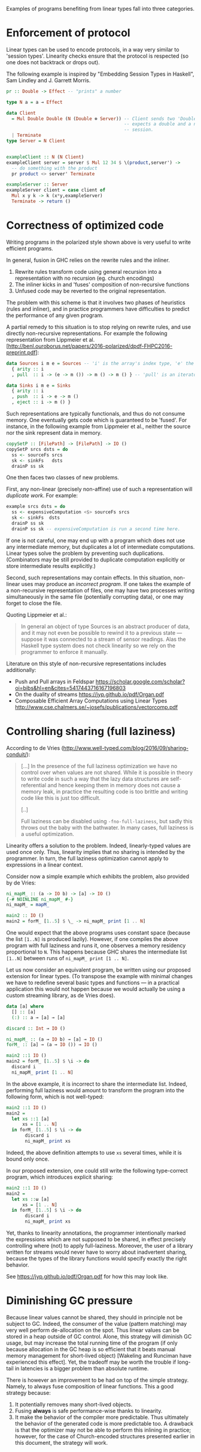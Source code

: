 Examples of programs benefiting from linear types fall into three
categories.

* Enforcement of protocol
Linear types can be used to encode protocols, in a way very similar to
'session types'. Linearity checks ensure that the protocol is
respected (so one does not backtrack or drops out).

The following example is inspired by "Embedding Session Types in
Haskell", Sam Lindley and J. Garrett Morris.

#+BEGIN_SRC haskell
pr :: Double -> Effect -- "prints" a number

type N a = a ⊸ Effect

data Client
  = Mul Double Double (N (Double ⊗ Server)) -- Client sends two 'Double' and
                                            -- expects a double and a new server
                                            -- session.
  | Terminate
type Server = N Client


exampleClient :: N (N Client)
exampleClient server = server $ Mul 12 34 $ \(product,server') ->
  -- do something with the product
  pr product <> server' Terminate

exampleServer :: Server
exampleServer client = case client of
  Mul x y k -> k (x*y,exampleServer)
  Terminate -> return ()
#+END_SRC

* Correctness of optimized code

Writing programs in the polarized style shown above is very useful to write efficient programs.

In general, fusion in GHC relies on the rewrite rules and the inliner.

1. Rewrite rules transform code using general recursion into a
   representation with no recursion (eg. church encodings)
2. The inliner kicks in and 'fuses' composition of non-recursive
   functions
3. Unfused code may be reverted to the original representation.

The problem with this scheme is that it involves two phases of
heuristics (rules and inliner), and in practice programmers have
difficulties to predict the performance of any given program.

A partial remedy to this situation is to stop relying on rewrite rules,
and use directly non-recursive representations. For example the
following representation from Lippmeier et
al. [http://benl.ouroborus.net/papers/2016-polarized/dpdf-FHPC2016-preprint.pdf]:

#+BEGIN_SRC haskell
data Sources i m e = Sources -- 'i' is the array's index type, 'e' the type of elements and 'm' the effects
  { arity :: i
  , pull  :: i -> (e -> m ()) -> m () -> m () } -- 'pull' is an iterator to apply to every elements of the array (like 'traverse')

data Sinks i m e = Sinks
  { arity :: i
  , push  :: i -> e -> m ()
  , eject :: i -> m () }
#+END_SRC
Such representations are typically functionals, and thus do not
consume memory. One eventually gets code which is guaranteed to be
'fused'. For instance, in the following example from Lippmeier et al.,
neither the source nor the sink represent data in memory.

#+BEGIN_SRC haskell
copySetP :: [FilePath] -> [FilePath] -> IO ()
copySetP srcs dsts = do
  ss <- sourceFs srcs
  sk <- sinkFs   dsts
  drainP ss sk
#+END_SRC
One then faces two classes of new problems.

First, any non-linear (precisely non-affine) use of such a representation will /duplicate work/. For example:

#+BEGIN_SRC haskell
example srcs dsts = do
  ss <- expensiveComputation <$> sourceFs srcs
  sk <- sinkFs  dsts
  drainP ss sk
  drainP ss sk -- expensiveComputation is run a second time here.
#+END_SRC

If one is not careful, one may end up with a program which does not
use any intermediate memory, but duplicates a lot of intermediate
computations. Linear types solve the problem by preventing such
duplications. (Combinators may be still provided to duplicate
computation explicitly or store intermediate results explicitly.)

Second, such representations may contain effects. In this situation,
non-linear uses may produce an /incorrect program/. If one takes
the example of a non-recursive representation of files, one may have
two processes writing simultaneously in the same file (potentially
corrupting data), or one may forget to close the file.

Quoting Lippmeier et al.:

#+BEGIN_QUOTE
  In general an object of type Sources is an abstract producer of
  data, and it may not even be possible to rewind it to a previous
  state — suppose it was connected to a stream of sensor
  readings. Alas the Haskell type system does not check linearity so
  we rely on the programmer to enforce it manually.
#+END_QUOTE

Literature on this style of non-recursive representations includes additionally:

- Push and Pull arrays in Feldspar https://scholar.google.com/scholar?oi=bibs&hl=en&cites=5417443716167196803
- On the duality of streams https://jyp.github.io/pdf/Organ.pdf
- Composable Efficient Array Computations using Linear Types http://www.cse.chalmers.se/~josefs/publications/vectorcomp.pdf



* Controlling sharing (full laziness)

According to de Vries
(http://www.well-typed.com/blog/2016/09/sharing-conduit/):

#+BEGIN_QUOTE
[...] In the presence of the full laziness optimization we have no
control over when values are not shared. While it is possible in
theory to write code in such a way that the lazy data structures are
self-referential and hence keeping them in memory does not cause a
memory leak, in practice the resulting code is too brittle and writing
code like this is just too difficult.

[..]

Full laziness can be disabled using ~-fno-full-laziness~, but sadly this
throws out the baby with the bathwater. In many cases, full laziness
is a useful optimization.
#+END_QUOTE

Linearity offers a solution to the problem. Indeed, linearly-typed
values are used once only. Thus, linearity implies that no sharing is
intended by the programmer. In turn, the full laziness optimization
cannot apply to expressions in a linear context.

Consider now a simple example which exhibits the problem, also provided
by de Vries: 

#+BEGIN_SRC haskell
ni_mapM_ :: (a -> IO b) -> [a] -> IO ()
{-# NOINLINE ni_mapM_ #-}
ni_mapM_ = mapM_

main2 :: IO ()
main2 = forM_ [1..5] $ \_ -> ni_mapM_ print [1 .. N]
#+END_SRC

One would expect that the above programs uses constant space (because
the list ~[1..N]~ is produced lazily).  However, if one compiles the
above program with full laziness and runs it, one observes a memory
residency proportional to ~N~. This happens because GHC shares the
intermediate list ~[1..N]~ between runs of ~ni_mapM_ print [1 .. N]~.

Let us now consider an equivalent program, be written using our
proposed extension for linear types. (To transpose the example with
minimal changes we have to redefine several basic types and functions
--- in a practical application this would not happen because we would
actually be using a custom streaming library, as de Vries does).


#+BEGIN_SRC haskell
data [a] where
  [] :: [a]
  (:) :: a ⊸ [a] ⊸ [a]

discard :: Int ⊸ IO ()

ni_mapM_ :: (a ⊸ IO b) → [a] ⊸ IO ()
forM_ :: [a] ⊸ (a ⊸ IO ()) → IO ()

main2 ::1 IO ()
main2 = forM_ [1..5] $ \i -> do
  discard i
  ni_mapM_ print [1 .. N]
#+END_SRC

In the above example, it is incorrect to share the intermediate
list. Indeed, performing full laziness would amount to transform the
program into the following form, which is not well-typed:

#+BEGIN_SRC haskell
main2 ::1 IO ()
main2 =
  let xs ::1 [a]
      xs = [1 .. N]
  in forM_ [1..5] $ \i -> do
       discard i
       ni_mapM_ print xs
#+END_SRC

Indeed, the above definition attempts to use ~xs~ several times, while
it is bound only once.

In our proposed extension, one could still write the following
type-correct program, which introduces explicit sharing:

#+BEGIN_SRC haskell
main2 ::1 IO ()
main2 =
  let xs ::ω [a]
      xs = [1 .. N]
  in forM_ [1..5] $ \i -> do
       discard i
       ni_mapM_ print xs
#+END_SRC

Yet, thanks to linearity annotations, the programmer intentionally
marked the expressions which are not supposed to be shared, in effect
precisely controlling where (not) to apply full-laziness. Moreover,
the user of a library written for streams would never have to worry
about inadvertent sharing, because the types of the library functions
would specify exactly the right behavior.

See https://jyp.github.io/pdf/Organ.pdf for how this may look like.

* Diminishing GC pressure
Because linear values cannot be shared, they should in principle not
be subject to GC. Indeed, the consumer of the value (pattern matching)
may very well perform de-allocation on the spot. Thus linear values
can be stored in a heap outside of GC control. Alone, this strategy
will diminish GC usage, but may increase the total running time of the
program (if only because allocation in the GC heap is so efficient
that it beats manual memory management for short-lived object)
[Wakeling and Runciman have experienced this effect]. Yet, the
tradeoff may be worth the trouble if long-tail in latencies is a
bigger problem than absolute runtime.

There is however an improvement to be had on top of the simple
strategy. Namely, to always fuse composition of linear functions. This
a good strategy because:

1. It potentially removes many short-lived objects.
2. Fusing *always* is safe performance-wise thanks to linearity.
3. It make the behavior of the compiler more predictable. Thus
   ultimately the behavior of the generated code is more predictable
   too. A drawback is that the optimizer may not be able to perform
   this inlining in practice; however, for the case of Church-encoded
   structures presented earlier in this document, the strategy will
   work.



#  LocalWords:  inliner eg Unfused Lippmeier et al SRC functionals ss
#  LocalWords:  copySetP FilePath srcs dsts sourceFs sk sinkFs drainP
#  LocalWords:  affine duplications GC de Wakeling Runciman Mul Vries
#  LocalWords:  tradeoff latencies runtime exampleClient fno ni mapM
#  LocalWords:  exampleServer NOINLINE forM xs Lindley inlining
#  LocalWords:  expensiveComputation
